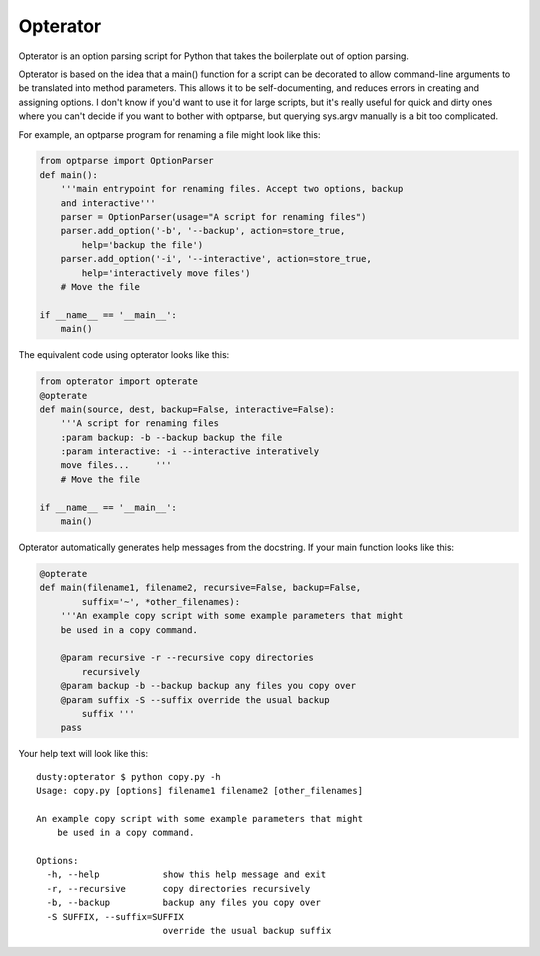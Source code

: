 Opterator
=========
Opterator is an option parsing script for Python that takes the boilerplate out
of option parsing.

Opterator is based on the idea that a main() function for a script can be
decorated to allow command-line arguments to be translated into method
parameters. This allows it to be self-documenting, and reduces errors in
creating and assigning options. I don't know if you'd want to use it for large
scripts, but it's really useful for quick and dirty ones where you can't decide
if you want to bother with optparse, but querying sys.argv manually is a bit
too complicated.

For example, an optparse program for renaming a file might look like this:

.. code-block:: python

  from optparse import OptionParser
  def main():
      '''main entrypoint for renaming files. Accept two options, backup
      and interactive'''
      parser = OptionParser(usage="A script for renaming files")
      parser.add_option('-b', '--backup', action=store_true,
          help='backup the file')
      parser.add_option('-i', '--interactive', action=store_true,
          help='interactively move files')
      # Move the file
      
  if __name__ == '__main__':
      main()


The equivalent code using opterator looks like this:

.. code-block:: python

  from opterator import opterate
  @opterate
  def main(source, dest, backup=False, interactive=False):
      '''A script for renaming files
      :param backup: -b --backup backup the file
      :param interactive: -i --interactive interatively
      move files...     '''
      # Move the file
   
  if __name__ == '__main__':
      main()

Opterator automatically generates help messages from the docstring. If your
main function looks like this:

.. code-block:: python

  @opterate
  def main(filename1, filename2, recursive=False, backup=False,
          suffix='~', *other_filenames):
      '''An example copy script with some example parameters that might
      be used in a copy command.
      
      @param recursive -r --recursive copy directories
          recursively
      @param backup -b --backup backup any files you copy over
      @param suffix -S --suffix override the usual backup
          suffix '''
      pass

Your help text will look like this::

  dusty:opterator $ python copy.py -h
  Usage: copy.py [options] filename1 filename2 [other_filenames]

  An example copy script with some example parameters that might
      be used in a copy command.
      
  Options:
    -h, --help            show this help message and exit
    -r, --recursive       copy directories recursively
    -b, --backup          backup any files you copy over
    -S SUFFIX, --suffix=SUFFIX
                          override the usual backup suffix
